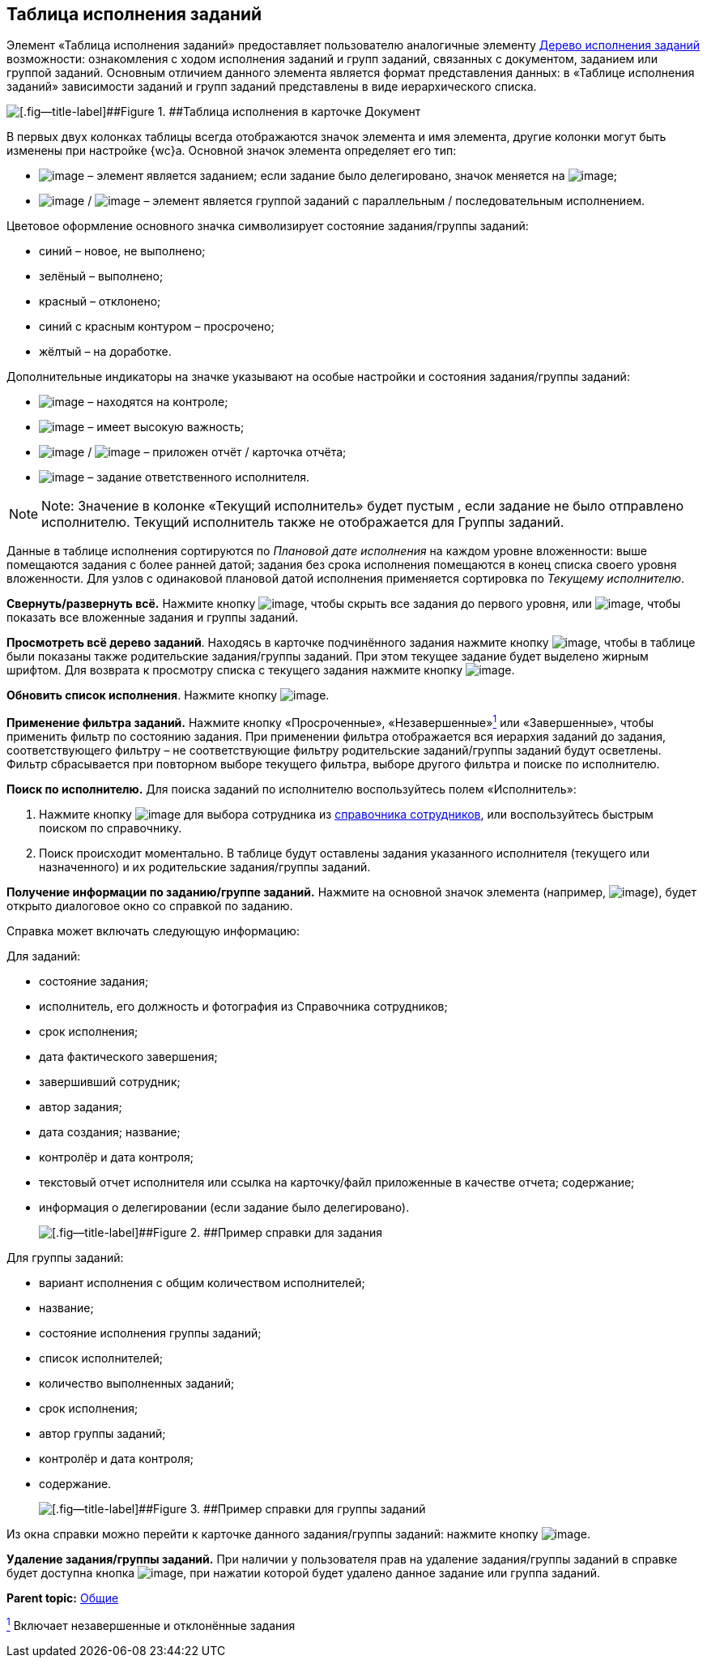 
== Таблица исполнения заданий

Элемент «Таблица исполнения заданий» предоставляет пользователю аналогичные элементу xref:ExecutionTree.adoc[Дерево исполнения заданий] возможности: ознакомления с ходом исполнения заданий и групп заданий, связанных с документом, заданием или группой заданий. Основным отличием данного элемента является формат представления данных: в «Таблице исполнения заданий» зависимости заданий и групп заданий представлены в виде иерархического списка.

image::tasksTable.png[[.fig--title-label]##Figure 1. ##Таблица исполнения в карточке Документ]

В первых двух колонках таблицы всегда отображаются значок элемента и имя элемента, другие колонки могут быть изменены при настройке {wc}а. Основной значок элемента определяет его тип:

* image:buttons/tree_task.png[image] – элемент является заданием; если задание было делегировано, значок меняется на image:buttons/tree_task_deleg.png[image];
* image:buttons/tree_group.png[image] / image:buttons/tree_group_serial.png[image] – элемент является группой заданий с параллельным / последовательным исполнением.

Цветовое оформление основного значка символизирует состояние задания/группы заданий:

* синий – новое, не выполнено;
* зелёный – выполнено;
* красный – отклонено;
* синий с красным контуром – просрочено;
* жёлтый – на доработке.

Дополнительные индикаторы на значке указывают на особые настройки и состояния задания/группы заданий:

* image:buttons/tree_flag_control.png[image] – находятся на контроле;
* image:buttons/tree_flag_important.png[image] – имеет высокую важность;
* image:buttons/tree_flag_report.png[image] / image:buttons/tree_flag_report_link.png[image] – приложен отчёт / карточка отчёта;
* image:buttons/tree_flag_responsible.png[image] – задание ответственного исполнителя.

[NOTE]
====
[.note__title]#Note:# Значение в колонке «Текущий исполнитель» будет пустым , если задание не было отправлено исполнителю. Текущий исполнитель также не отображается для Группы заданий.
====

Данные в таблице исполнения сортируются по [.dfn .term]_Плановой дате исполнения_ на каждом уровне вложенности: выше помещаются задания с более ранней датой; задания без срока исполнения помещаются в конец списка своего уровня вложенности. Для узлов с одинаковой плановой датой исполнения применяется сортировка по [.dfn .term]_Текущему исполнителю_.

*Свернуть/развернуть всё.* Нажмите кнопку image:buttons/taskList_collapse.png[image], чтобы скрыть все задания до первого уровня, или image:buttons/taskList_expand.png[image], чтобы показать все вложенные задания и группы заданий.

*Просмотреть всё дерево заданий*. Находясь в карточке подчинённого задания нажмите кнопку image:buttons/taskList_fullTree.png[image], чтобы в таблице были показаны также родительские задания/группы заданий. При этом текущее задание будет выделено жирным шрифтом. Для возврата к просмотру списка с текущего задания нажмите кнопку image:buttons/taskList_fromCurrent.png[image].

*Обновить список исполнения*. Нажмите кнопку image:buttons/taskList_refresh.png[image].

*Применение фильтра заданий.* Нажмите кнопку «Просроченные», «Незавершенные»xref:#fntarg_1[^1^] или «Завершенные», чтобы применить фильтр по состоянию задания. При применении фильтра отображается вся иерархия заданий до задания, соответствующего фильтру – не соответствующие фильтру родительские заданий/группы заданий будут осветлены. Фильтр сбрасывается при повторном выборе текущего фильтра, выборе другого фильтра и поиске по исполнителю.

*Поиск по исполнителю.* Для поиска заданий по исполнителю воспользуйтесь полем «Исполнитель»:

. Нажмите кнопку image:buttons/bt_selector_book.png[image] для выбора сотрудника из xref:StaffDirectoryItems.adoc[справочника сотрудников], или воспользуйтесь быстрым поиском по справочнику.
. Поиск происходит моментально. В таблице будут оставлены задания указанного исполнителя (текущего или назначенного) и их родительские задания/группы заданий.

*Получение информации по заданию/группе заданий.* Нажмите на основной значок элемента (например, image:buttons/tree_task.png[image]), будет открыто диалоговое окно со справкой по заданию.

Справка может включать следующую информацию:

Для заданий:

* состояние задания;
* исполнитель, его должность и фотография из Справочника сотрудников;
* срок исполнения;
* дата фактического завершения;
* завершивший сотрудник;
* автор задания;
* дата создания; название;
* контролёр и дата контроля;
* текстовый отчет исполнителя или ссылка на карточку/файл приложенные в качестве отчета; содержание;
* информация о делегировании (если задание было делегировано).
+
image::tasklist_info_for_task.png[[.fig--title-label]##Figure 2. ##Пример справки для задания]

Для группы заданий:

* вариант исполнения с общим количеством исполнителей;
* название;
* состояние исполнения группы заданий;
* список исполнителей;
* количество выполненных заданий;
* срок исполнения;
* автор группы заданий;
* контролёр и дата контроля;
* содержание.
+
image::tasklist_info_for_group.png[[.fig--title-label]##Figure 3. ##Пример справки для группы заданий]

Из окна справки можно перейти к карточке данного задания/группы заданий: нажмите кнопку image:buttons/tree_goto.png[image].

*Удаление задания/группы заданий.* При наличии у пользователя прав на удаление задания/группы заданий в справке будет доступна кнопка image:buttons/taskList_info_remove_task.png[image], при нажатии которой будет удалено данное задание или группа заданий.

*Parent topic:* xref:CommonElements.adoc[Общие]

xref:#fnsrc_1[^1^] Включает незавершенные и отклонённые задания
